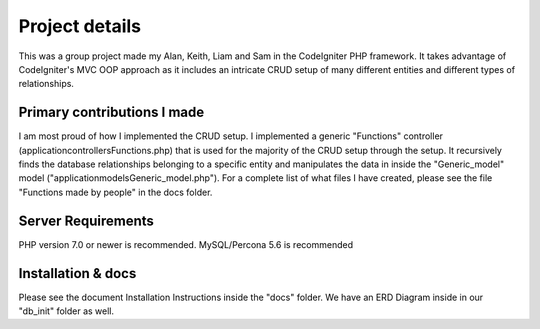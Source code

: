 ###################
Project details
###################

This was a group project made my Alan, Keith, Liam and Sam in the CodeIgniter PHP framework.
It takes advantage of CodeIgniter's MVC OOP approach as it includes an intricate CRUD setup of many different entities and different types of relationships.

**************************
Primary contributions I made
**************************

I am most proud of how I implemented the CRUD setup. I implemented a generic "Functions" controller (\application\controllers\Functions.php) that is used for the majority of the CRUD setup through the setup.
It recursively finds the database relationships belonging to a specific entity and manipulates the data in inside the "Generic_model" model ("\application\models\Generic_model.php").
For a complete list of what files I have created, please see the file "Functions made by people" in the docs folder.

*******************
Server Requirements
*******************

PHP version 7.0 or newer is recommended.
MySQL/Percona 5.6 is recommended

************
Installation & docs
************

Please see the document Installation Instructions inside the "docs" folder.
We have an ERD Diagram inside in our "db_init" folder as well.
